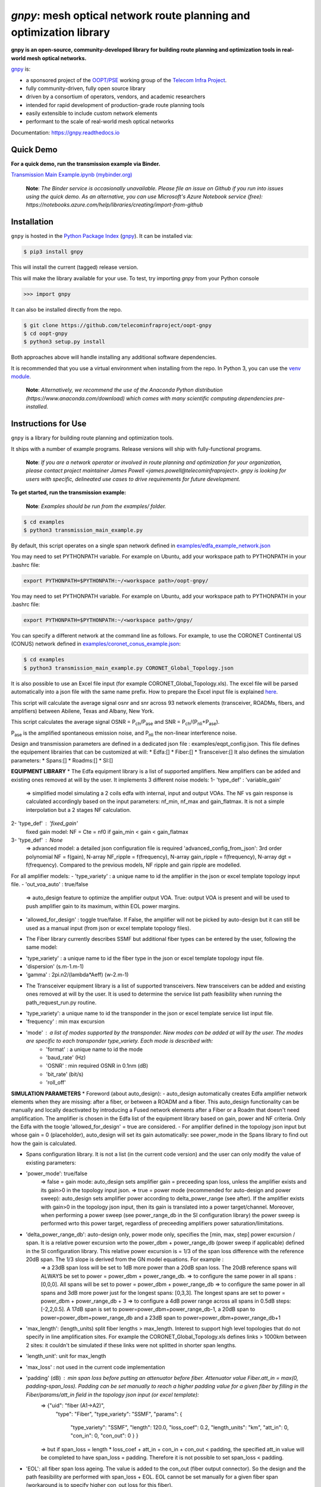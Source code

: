 ====================================================================
`gnpy`: mesh optical network route planning and optimization library
====================================================================

|docs| |build| |binder|

**gnpy is an open-source, community-developed library for building route planning
and optimization tools in real-world mesh optical networks.**

`gnpy <http://github.com/telecominfraproject/oopt-gnpy>`__ is:

- a sponsored project of the `OOPT/PSE <https://telecominfraproject.com/open-optical-packet-transport/>`_ working group of the `Telecom Infra Project <http://telecominfraproject.com>`_.
- fully community-driven, fully open source library
- driven by a consortium of operators, vendors, and academic researchers
- intended for rapid development of production-grade route planning tools
- easily extensible to include custom network elements
- performant to the scale of real-world mesh optical networks

Documentation: https://gnpy.readthedocs.io

Quick Demo
----------

**For a quick demo, run the transmission example via Binder.**

`Transmission Main Example.ipynb (mybinder.org) <https://mybinder.org/v2/gh/Telecominfraproject/oopt-gnpy/develop?filepath=examples%2FTransmission%20Main%20Example.ipynb>`_

    **Note**: *The Binder service is occasionally unavailable. Please file an
    issue on Github if you run into issues using the quick demo. As an
    alternative, you can use Microsoft's Azure Notebook service (free):
    https://notebooks.azure.com/help/libraries/creating/import-from-github*

Installation
------------

``gnpy`` is hosted in the `Python Package Index <http://pypi.org/>`_ (`gnpy
<https://pypi.org/project/gnpy/>`__). It can be installed via:

.. code-block:: shell

    $ pip3 install gnpy

This will install the current (tagged) release version.

This will make the library available for your use. To test, try importing `gnpy` from your Python console

.. code-block:: python

    >>> import gnpy

It can also be installed directly from the repo.

.. code-block:: shell

    $ git clone https://github.com/telecominfraproject/oopt-gnpy
    $ cd oopt-gnpy
    $ python3 setup.py install

Both approaches above will handle installing any additional software dependencies.

It is recommended that you use a virtual environment when installing from the
repo.  In Python 3, you can use the `venv module <https://docs.python.org/3/library/venv.html>`_.

    **Note**: *Alternatively, we recommend the use of the Anaconda Python
    distribution (https://www.anaconda.com/download) which comes with many
    scientific computing dependencies pre-installed.*

Instructions for Use
--------------------

``gnpy`` is a library for building route planning and optimization tools.

It ships with a number of example programs. Release versions will ship with
fully-functional programs.


    **Note**: *If you are a network operator or involved in route planning and
    optimization for your organization, please contact project maintainer James
    Powell <james.powell@telecominfraproject>. gnpy is looking for users with
    specific, delineated use cases to drive requirements for future
    development.*

**To get started, run the transmission example:**

    **Note**: *Examples should be run from the examples/ folder.*

.. code-block:: shell

    $ cd examples
    $ python3 transmission_main_example.py

By default, this script operates on a single span network defined in `examples/edfa_example_network.json <examples/edfa_example_network.json>`_

You may need to set PYTHONPATH variable. For example on Ubuntu, add your workspace path to PYTHONPATH in your .bashrc file:

.. code-block:: shell

    export PYTHONPATH=$PYTHONPATH:~/<workspace path>/oopt-gnpy/

You may need to set PYTHONPATH variable. For example on Ubuntu, add your workspace path to PYTHONPATH in your .bashrc file:

.. code-block:: shell

    export PYTHONPATH=$PYTHONPATH:~/<workspace path>/gnpy/

You can specify a different network at the command line as follows. For
example, to use the CORONET Continental US (CONUS) network defined in `examples/coronet_conus_example.json <examples/coronet_conus_example.json>`_:

.. code-block:: shell

    $ cd examples
    $ python3 transmission_main_example.py CORONET_Global_Topology.json

It is also possible to use an Excel file input (for example CORONET_Global_Topology.xls). The excel file will be parsed automatically into a json file with the same name prefix. How to prepare the Excel input file is explained `here <Excel_userguide.rst>`_.

This script will calculate the average signal osnr and snr across 93 network
elements (transceiver, ROADMs, fibers, and amplifiers) between Abilene, Texas
and Albany, New York.

This script calculates the average signal OSNR = |OSNR| and SNR = |SNR|.

.. |OSNR| replace:: P\ :sub:`ch`\ /P\ :sub:`ase`
.. |SNR| replace:: P\ :sub:`ch`\ /(P\ :sub:`nli`\ +\ P\ :sub:`ase`)

|Pase| is the amplified spontaneous emission noise, and |Pnli| the non-linear
interference noise.

.. |Pase| replace:: P\ :sub:`ase`
.. |Pnli| replace:: P\ :sub:`nli`

Design and transmission parameters are defined in a dedicated json file : examples/eqpt_config.json. This file defines the equipement librairies that can be customized at will:
* Edfa:[]
* Fiber:[]
* Transceiver:[]
It also defines the simulation parameters: 
* Spans:[]
* Roadms:[]
* SI:[]

**EQUIPMENT LIBRARY**
* The Edfa equipment library is a list of supported amplifiers. New amplifiers can be added and existing ones removed at will by the user. It implements 3 different noise models:
1- 'type_def' : 'variable_gain'
  => simplified model simulating a 2 coils edfa with internal, input and output VOAs. The NF vs gain response is calculated accordingly based on the input parameters: nf_min, nf_max and gain_flatmax. It is not a simple interpolation but a 2 stages NF calculation.
2- 'type_def' : 'fixed_gain'
  fixed gain model: NF = Cte = nf0 if gain_min < gain < gain_flatmax
3- 'type_def' : None
  => advanced model: a detailed json configuration file is required 'advanced_config_from_json': 3rd order polynomial NF = f(gain), N-array NF_ripple = f(frequency), N-array gain_ripple = f(frequency), N-array dgt = f(frequency). Compared to the previous models, NF ripple and gain ripple are modelled.
For all amplifier models:
- 'type_variety' : a unique name to id the amplifier in the json or excel template topology input file.
- 'out_voa_auto' : true/false 
  => auto_design feature to optimize the amplifier output VOA. True: output VOA is present and will be used to push amplifier gain to its maximum, within EOL power margins. 
- 'allowed_for_design' : toggle true/false. If False, the amplifier will not be picked by auto-design but it can still be used as a manual input (from json or excel template topology files).

* The Fiber library currently describes SSMF but additional fiber types can be entered by the user, following the same model:
- 'type_variety' : a unique name to id the fiber type in the json or excel template topology input file.
- 'dispersion'  (s.m-1.m-1)
- 'gamma' : 2pi.n2/(lambda*Aeff) (w-2.m-1)

* The Transceiver equipment library is a list of supported transceivers. New transceivers can be added and existing ones removed at will by the user. It is used to determine the service list path feasibility when running the path_request_run.py routine.
- 'type_variety': a unique name to id the transponder in the json or excel template service list input file. 
- 'frequency' : min max excursion
- 'mode' : a list of modes supported by the transponder. New modes can be added at will by the user. The modes are specific to each transponder type_variety. Each mode is described with:
    - 'format' : a unique name to id the mode
    - 'baud_rate' (Hz)
    - 'OSNR' : min required OSNR in 0.1nm (dB)
    - 'bit_rate' (bit/s)
    - 'roll_off'

**SIMULATION PARAMETERS**
* Foreword (about auto_design): 
- auto_design automatically creates Edfa amplifier network elements when they are missing: after a fiber, or between a ROADM and a fiber. This auto_design functionality can be manually and locally deactivated by introducing a Fused network elements after a Fiber or a Roadm that doesn't need amplification. The amplifier is chosen in the Edfa list of the equipment library based on gain, power and NF criteria. Only the Edfa with the toogle 'allowed_for_design' = true are considered.
- For amplifier defined in the topology json input but whose gain = 0 (placeholder), auto_design will set its gain automatically: see power_mode in the Spans library to find out how the gain is calculated.

* Spans configuration library. It is not a list (in the current code version) and the user can only modify the value of existing parameters:
- 'power_mode': true/false
    => false = gain mode: auto_design sets amplifier gain = preceeding span loss, unless the amplifier exists and its gain>0 in the topology input json.
    => true = power mode (recommended for auto-design and power sweep): auto_design sets amplifier power according to delta_power_range (see after). If the amplifier exists with gain>0 in the topology json input, then its gain is translated into a power target/channel. Moreover, when performing a power sweep (see power_range_db in the SI configuration library) the power sweep is performed wrto this power target, regardless of preceeding amplifiers power saturation/limitations.
- 'delta_power_range_db': auto-design only, power mode only, specifies the [min, max, step] power excursion / span. It is a relative power excursion wrto the power_dbm + power_range_db (power sweep if applicable) defined in the SI configuration library. This relative power excursion is = 1/3 of the span loss difference with the reference 20dB span. The 1/3 slope is derived from the GN model equations. For example :
    => a 23dB span loss will be set to 1dB more power than a 20dB span loss. The 20dB reference spans will ALWAYS be set to power = power_dbm + power_range_db. 
    => to configure the same power in all spans : [0,0,0]. All spans will be set to power = power_dbm + power_range_db
    => to configure the same power in all spans and 3dB more power just for the longest spans: [0,3,3]. The longest spans are set to power = power_dbm + power_range_db + 3
    => to configure a 4dB power range across all spans in 0.5dB steps: [-2,2,0.5]. A 17dB span is set to power=power_dbm+power_range_db-1, a 20dB span to power=power_dbm+power_range_db and a 23dB span to power=power_dbm+power_range_db+1
- 'max_length': (length_units) split fiber lengths > max_length. Interest to support high level topologies that do not specify in line amplification sites. For example the CORONET_Global_Topology.xls defines links > 1000km between 2 sites: it couldn't be simulated if these links were not splitted in shorter span lengths.
- 'length_unit': unit for max_length
- 'max_loss' : not used in the current code implementation
- 'padding' (dB) : min span loss before putting an attenuator before fiber. Attenuator value Fiber.att_in = max(0, padding-span_loss). Padding can be set manually to reach a higher padding value for a given fiber by filling in the Fiber/params/att_in field in the topology json input (or excel template):
    =>   {"uid": "fiber (A1->A2)",
          "type": "Fiber",
          "type_variety": "SSMF",
          "params": {
            "type_variety": "SSMF",
            "length": 120.0,
            "loss_coef": 0.2,
            "length_units": "km",
            "att_in": 0,
            "con_in": 0,
            "con_out": 0 } }
    => but if span_loss = length * loss_coef + att_in + con_in + con_out < padding, the specified att_in value will be completed to have span_loss = padding. Therefore it is not possible to set span_loss < padding.
- 'EOL': all fiber span loss ageing. The value is added to the con_out (fiber output connector). So the design and the path feasibility are performed with span_loss + EOL. EOL cannot be set manually for a given fiber span (workaround is to specify higher con_out loss for this fiber).
- 'con_in/out' : default values if Fiber/params/con_in/out is None in the topology input description. This default value is ignored if a Fiber/params/con_in/out value is input in the topology for a given Fiber.

* Roadms configuration library. It is not a list of possible Roadm implementations (in the current code version) and the user can only modify the value of existing parmeters:
- 'gain_mode_default_loss' : default value if Roadm/params/loss is None in the topology input description. This default value is ignored if a params/loss value is input in the topology for a given Roadm.
- 'power_mode_pref' : power mode only,
    => auto_design sets the power of Roadm ingress amplifiers to power_dbm + power_range_db, REGARDLESS OF EXISTING GAIN SETTINGS from the topology json input. 
    => auto_design sets the Roadm loss so that its egress channel power = power_mode_pref, REGARDLESS OF EXISTINIG LOSS SETTINGS from the topology json input. It means that the ouput power from a ROADM (and therefore its OSNR contribution) is Cte and not depending from power_dbm and power_range_db sweep settings. This choice is meant to reflect some typical control loop algorithms.

*SI (Spectrum Information) configuration library: it is not a list and the user can only modify the value of existing parameters. It defines a spectrum of N identical carriers. While the code libraries allow for different carriers and power levels, the current user parametrization only allows one carrier type and one power/channel definition:
- 'f_min/max' (Hz): carrier min max excursion
- 'baud_rate' (Hz): simulated baud rate
- 'spacing' (Hz): carrier spacing
- 'roll_off'
- 'OSNR' : not used
- 'bit_rate' : not used
- 'power_dbm' : reference channel power,
    => In gain mode (see Spans/power_mode = false), all gain settings are offset wrto this reference power. 
    => In power mode, it is the reference power for Spans/delta_power_range_db: for example if delta_power_range_db = [0,0,0], the same power=power_dbm is launched in every spans. 
    => The network design is performed with the power_dbm value: even if a power sweep is defined (see after) the design is not repeated.
- 'power_range_db' : power sweep excursion around power_dbm. It is not the min and max channel power values! The reference power becomes : power_range_db + power_dbm.


The `transmission_main_example.py <examples/transmission_main_example.py>`_
script propagates a specrum of 96 channels at 32 Gbaud, 50 GHz spacing and 0
dBm/channel. These are not yet parametrized but can be modified directly in the
script (via the SpectralInformation tuple) to accomodate any baud rate,
spacing, power or channel count demand.

The amplifier's gain is set to exactly compensate for the loss in each network
element. The amplifier is currently defined with gain range of 15 dB to 25 dB
and 21 dBm max output power. Ripple and NF models are defined in
`examples/std_medium_gain_advanced_config.json <examples/std_medium_gain_advanced_config.json>`_


**Run multiple optimisation with path_requests_run.py**

**Usage**: path_requests_run.py [-h] [-v] [-o OUTPUT]
                            [network_filename xls or json] [service_filename xls or json] [eqpt_filename json]

.. code-block:: shell

    $ cd examples
    $ python path_requests_run.py meshTopologyExampleV2.xls meshTopologyExampleV2_services.json eqpt_file -o output_file.json


Additionally to the json or excel topology input, the program requires a list of connection to be estimated and the equipment library. The program computes performances for the list of services (accepts json or excel format) using the same spectrum propagation modules as transmission_main_example.py. Explanation on the Excel template is provided in the `Excel_userguide.rst <Excel_userguide.rst#service-sheet>`_ ; template for the json format can be found here:  `service_template.json <https://github.com/Telecominfraproject/oopt-gnpy/blob/8f8fc13dedee83532ff5bf83defb5fcb15b46f9f/service-template.json#L1>`_.


Contributing
------------

``gnpy`` is looking for additional contributors, especially those with experience
planning and maintaining large-scale, real-world mesh optical networks.

To get involved, please contact James Powell
<james.powell@telecominfraproject.com> or Gert Grammel <ggrammel@juniper.net>.

``gnpy`` contributions are currently limited to members of `TIP
<http://telecominfraproject.com>`_. Membership is free and open to all.

See the `Onboarding Guide
<https://github.com/Telecominfraproject/gnpy/wiki/Onboarding-Guide>`_ for
specific details on code contribtions.

See `AUTHORS.rst <AUTHORS.rst>`_ for past and present contributors.

Project Background
------------------

Data Centers are built upon interchangeable, highly standardized node and
network architectures rather than a sum of isolated solutions. This also
translates to optical networking. It leads to a push in enabling multi-vendor
optical network by disaggregating HW and SW functions and focussing on
interoperability. In this paradigm, the burden of responsibility for ensuring
the performance of such disaggregated open optical systems falls on the
operators. Consequently, operators and vendors are collaborating in defining
control models that can be readily used by off-the-shelf controllers. However,
node and network models are only part of the answer. To take reasonable
decisions, controllers need to incorporate logic to simulate and assess optical
performance. Hence, a vendor-independent optical quality estimator is required.
Given its vendor-agnostic nature, such an estimator needs to be driven by a
consortium of operators, system and component suppliers.

Founded in February 2016, the Telecom Infra Project (TIP) is an
engineering-focused initiative which is operator driven, but features
collaboration across operators, suppliers, developers, integrators, and
startups with the goal of disaggregating the traditional network deployment
approach. The group’s ultimate goal is to help provide better connectivity for
communities all over the world as more people come on-line and demand more
bandwidth- intensive experiences like video, virtual reality and augmented
reality.

Within TIP, the Open Optical Packet Transport (OOPT) project group is chartered
with unbundling monolithic packet-optical network technologies in order to
unlock innovation and support new, more flexible connectivity paradigms.

The key to unbundling is the ability to accurately plan and predict the
performance of optical line systems based on an accurate simulation of optical
parameters. Under that OOPT umbrella, the Physical Simulation Environment (PSE)
working group set out to disrupt the planning landscape by providing an open
source simulation model which can be used freely across multiple vendor
implementations.

.. |docs| image:: https://readthedocs.org/projects/gnpy/badge/?version=develop
  :target: http://gnpy.readthedocs.io/en/develop/?badge=develop
  :alt: Documentation Status
  :scale: 100%

.. |build| image:: https://travis-ci.com/Telecominfraproject/oopt-gnpy.svg?branch=develop
  :target: https://travis-ci.com/Telecominfraproject/oopt-gnpy
  :alt: Build Status
  :scale: 100%

.. |binder| image:: https://mybinder.org/badge.svg
  :target: https://mybinder.org/v2/gh/Telecominfraproject/gnpy/develop?filepath=examples%2FTransmission%20Main%20Example.ipynb
  :alt: Binder Link
  :scale: 100%

TIP OOPT/PSE & PSE WG Charter
-----------------------------

We believe that openly sharing ideas, specifications, and other intellectual
property is the key to maximizing innovation and reducing complexity

TIP OOPT/PSE's goal is to build an end-to-end simulation environment which
defines the network models of the optical device transfer functions and their
parameters.  This environment will provide validation of the optical
performance requirements for the TIP OLS building blocks.

- The model may be approximate or complete depending on the network complexity.
  Each model shall be validated against the proposed network scenario.
- The environment must be able to process network models from multiple vendors,
  and also allow users to pick any implementation in an open source framework.
- The PSE will influence and benefit from the innovation of the DTC, API, and
  OLS working groups.
- The PSE represents a step along the journey towards multi-layer optimization.

License
-------

``gnpy`` is distributed under a standard BSD 3-Clause License.

See `LICENSE <LICENSE>`__ for more details.
